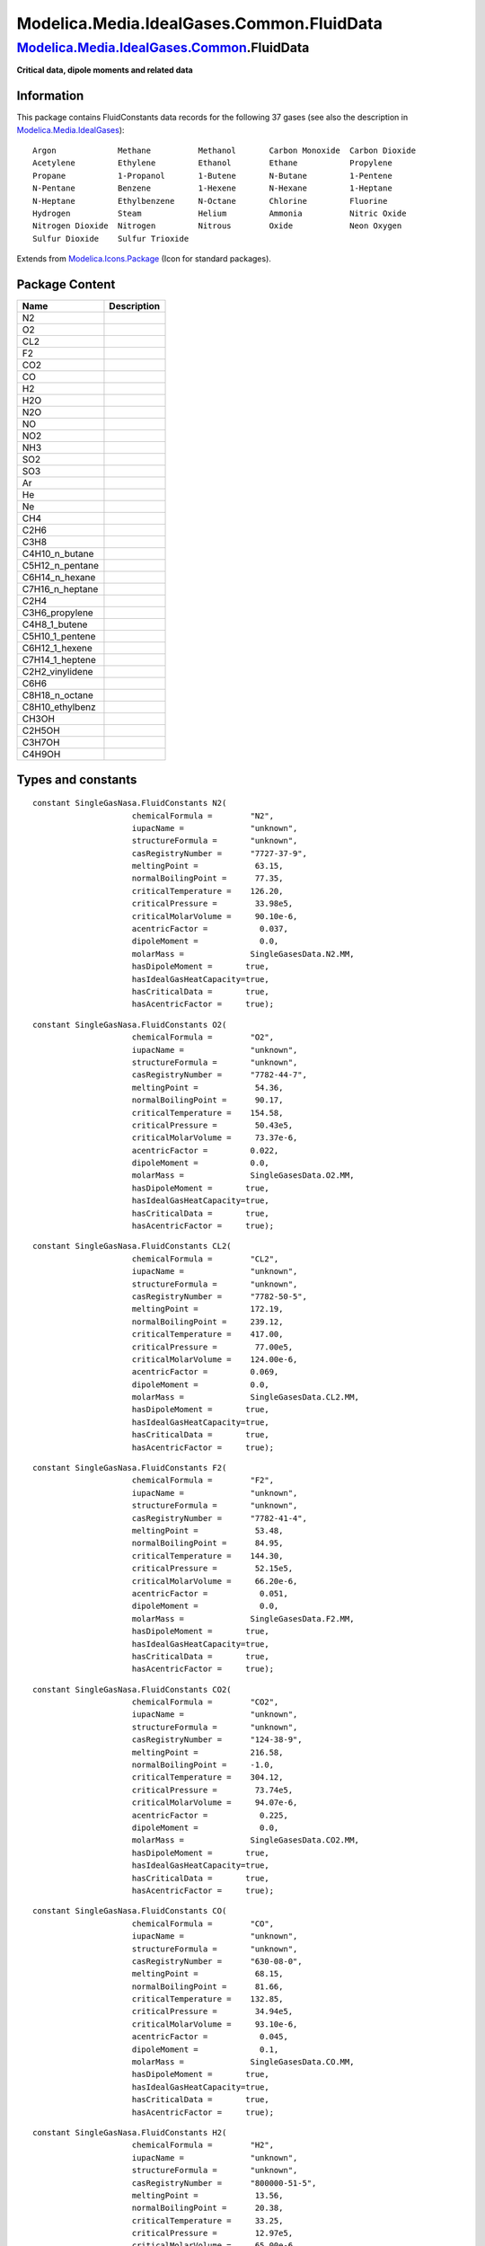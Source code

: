 ==========================================
Modelica.Media.IdealGases.Common.FluidData
==========================================

`Modelica.Media.IdealGases.Common <Modelica_Media_IdealGases_Common.html#Modelica.Media.IdealGases.Common>`_.FluidData
----------------------------------------------------------------------------------------------------------------------

**Critical data, dipole moments and related data**

Information
~~~~~~~~~~~

::

This package contains FluidConstants data records for the following 37
gases (see also the description in
`Modelica.Media.IdealGases <Modelica_Media_IdealGases.html#Modelica.Media.IdealGases>`_):

::

    Argon             Methane          Methanol       Carbon Monoxide  Carbon Dioxide
    Acetylene         Ethylene         Ethanol        Ethane           Propylene
    Propane           1-Propanol       1-Butene       N-Butane         1-Pentene
    N-Pentane         Benzene          1-Hexene       N-Hexane         1-Heptane
    N-Heptane         Ethylbenzene     N-Octane       Chlorine         Fluorine
    Hydrogen          Steam            Helium         Ammonia          Nitric Oxide
    Nitrogen Dioxide  Nitrogen         Nitrous        Oxide            Neon Oxygen
    Sulfur Dioxide    Sulfur Trioxide

::

Extends from
`Modelica.Icons.Package <Modelica_Icons_Package.html#Modelica.Icons.Package>`_
(Icon for standard packages).

Package Content
~~~~~~~~~~~~~~~

+---------------------+---------------+
| Name                | Description   |
+=====================+===============+
| N2                  |               |
+---------------------+---------------+
| O2                  |               |
+---------------------+---------------+
| CL2                 |               |
+---------------------+---------------+
| F2                  |               |
+---------------------+---------------+
| CO2                 |               |
+---------------------+---------------+
| CO                  |               |
+---------------------+---------------+
| H2                  |               |
+---------------------+---------------+
| H2O                 |               |
+---------------------+---------------+
| N2O                 |               |
+---------------------+---------------+
| NO                  |               |
+---------------------+---------------+
| NO2                 |               |
+---------------------+---------------+
| NH3                 |               |
+---------------------+---------------+
| SO2                 |               |
+---------------------+---------------+
| SO3                 |               |
+---------------------+---------------+
| Ar                  |               |
+---------------------+---------------+
| He                  |               |
+---------------------+---------------+
| Ne                  |               |
+---------------------+---------------+
| CH4                 |               |
+---------------------+---------------+
| C2H6                |               |
+---------------------+---------------+
| C3H8                |               |
+---------------------+---------------+
| C4H10\_n\_butane    |               |
+---------------------+---------------+
| C5H12\_n\_pentane   |               |
+---------------------+---------------+
| C6H14\_n\_hexane    |               |
+---------------------+---------------+
| C7H16\_n\_heptane   |               |
+---------------------+---------------+
| C2H4                |               |
+---------------------+---------------+
| C3H6\_propylene     |               |
+---------------------+---------------+
| C4H8\_1\_butene     |               |
+---------------------+---------------+
| C5H10\_1\_pentene   |               |
+---------------------+---------------+
| C6H12\_1\_hexene    |               |
+---------------------+---------------+
| C7H14\_1\_heptene   |               |
+---------------------+---------------+
| C2H2\_vinylidene    |               |
+---------------------+---------------+
| C6H6                |               |
+---------------------+---------------+
| C8H18\_n\_octane    |               |
+---------------------+---------------+
| C8H10\_ethylbenz    |               |
+---------------------+---------------+
| CH3OH               |               |
+---------------------+---------------+
| C2H5OH              |               |
+---------------------+---------------+
| C3H7OH              |               |
+---------------------+---------------+
| C4H9OH              |               |
+---------------------+---------------+

Types and constants
~~~~~~~~~~~~~~~~~~~

::

      constant SingleGasNasa.FluidConstants N2(
                           chemicalFormula =        "N2",
                           iupacName =              "unknown",
                           structureFormula =       "unknown",
                           casRegistryNumber =      "7727-37-9",
                           meltingPoint =            63.15,
                           normalBoilingPoint =      77.35,
                           criticalTemperature =    126.20,
                           criticalPressure =        33.98e5,
                           criticalMolarVolume =     90.10e-6,
                           acentricFactor =           0.037,
                           dipoleMoment =             0.0,
                           molarMass =              SingleGasesData.N2.MM,
                           hasDipoleMoment =       true,
                           hasIdealGasHeatCapacity=true,
                           hasCriticalData =       true,
                           hasAcentricFactor =     true);

::

      constant SingleGasNasa.FluidConstants O2(
                           chemicalFormula =        "O2",
                           iupacName =              "unknown",
                           structureFormula =       "unknown",
                           casRegistryNumber =      "7782-44-7",
                           meltingPoint =            54.36,
                           normalBoilingPoint =      90.17,
                           criticalTemperature =    154.58,
                           criticalPressure =        50.43e5,
                           criticalMolarVolume =     73.37e-6,
                           acentricFactor =         0.022,
                           dipoleMoment =           0.0,
                           molarMass =              SingleGasesData.O2.MM,
                           hasDipoleMoment =       true,
                           hasIdealGasHeatCapacity=true,
                           hasCriticalData =       true,
                           hasAcentricFactor =     true);

::

      constant SingleGasNasa.FluidConstants CL2(
                           chemicalFormula =        "CL2",
                           iupacName =              "unknown",
                           structureFormula =       "unknown",
                           casRegistryNumber =      "7782-50-5",
                           meltingPoint =           172.19,
                           normalBoilingPoint =     239.12,
                           criticalTemperature =    417.00,
                           criticalPressure =        77.00e5,
                           criticalMolarVolume =    124.00e-6,
                           acentricFactor =         0.069,
                           dipoleMoment =           0.0,
                           molarMass =              SingleGasesData.CL2.MM,
                           hasDipoleMoment =       true,
                           hasIdealGasHeatCapacity=true,
                           hasCriticalData =       true,
                           hasAcentricFactor =     true);

::

      constant SingleGasNasa.FluidConstants F2(
                           chemicalFormula =        "F2",
                           iupacName =              "unknown",
                           structureFormula =       "unknown",
                           casRegistryNumber =      "7782-41-4",
                           meltingPoint =            53.48,
                           normalBoilingPoint =      84.95,
                           criticalTemperature =    144.30,
                           criticalPressure =        52.15e5,
                           criticalMolarVolume =     66.20e-6,
                           acentricFactor =           0.051,
                           dipoleMoment =             0.0,
                           molarMass =              SingleGasesData.F2.MM,
                           hasDipoleMoment =       true,
                           hasIdealGasHeatCapacity=true,
                           hasCriticalData =       true,
                           hasAcentricFactor =     true);

::

      constant SingleGasNasa.FluidConstants CO2(
                           chemicalFormula =        "CO2",
                           iupacName =              "unknown",
                           structureFormula =       "unknown",
                           casRegistryNumber =      "124-38-9",
                           meltingPoint =           216.58,
                           normalBoilingPoint =     -1.0,
                           criticalTemperature =    304.12,
                           criticalPressure =        73.74e5,
                           criticalMolarVolume =     94.07e-6,
                           acentricFactor =           0.225,
                           dipoleMoment =             0.0,
                           molarMass =              SingleGasesData.CO2.MM,
                           hasDipoleMoment =       true,
                           hasIdealGasHeatCapacity=true,
                           hasCriticalData =       true,
                           hasAcentricFactor =     true);

::

      constant SingleGasNasa.FluidConstants CO(
                           chemicalFormula =        "CO",
                           iupacName =              "unknown",
                           structureFormula =       "unknown",
                           casRegistryNumber =      "630-08-0",
                           meltingPoint =            68.15,
                           normalBoilingPoint =      81.66,
                           criticalTemperature =    132.85,
                           criticalPressure =        34.94e5,
                           criticalMolarVolume =     93.10e-6,
                           acentricFactor =           0.045,
                           dipoleMoment =             0.1,
                           molarMass =              SingleGasesData.CO.MM,
                           hasDipoleMoment =       true,
                           hasIdealGasHeatCapacity=true,
                           hasCriticalData =       true,
                           hasAcentricFactor =     true);

::

      constant SingleGasNasa.FluidConstants H2(
                           chemicalFormula =        "H2",
                           iupacName =              "unknown",
                           structureFormula =       "unknown",
                           casRegistryNumber =      "800000-51-5",
                           meltingPoint =            13.56,
                           normalBoilingPoint =      20.38,
                           criticalTemperature =     33.25,
                           criticalPressure =        12.97e5,
                           criticalMolarVolume =     65.00e-6,
                           acentricFactor =          -0.216,
                           dipoleMoment =             0.0,
                           molarMass =              SingleGasesData.H2.MM,
                           hasDipoleMoment =       true,
                           hasIdealGasHeatCapacity=true,
                           hasCriticalData =       true,
                           hasAcentricFactor =     true);

::

      constant SingleGasNasa.FluidConstants H2O(
                           chemicalFormula =        "H2O",
                           iupacName =              "unknown",
                           structureFormula =       "unknown",
                           casRegistryNumber =      "7732-18-5",
                           meltingPoint =           273.15,
                           normalBoilingPoint =     373.15,
                           criticalTemperature =    647.14,
                           criticalPressure =       220.64e5,
                           criticalMolarVolume =     55.95e-6,
                           acentricFactor =           0.344,
                           dipoleMoment =             1.8,
                           molarMass =              SingleGasesData.H2O.MM,
                           hasDipoleMoment =       true,
                           hasIdealGasHeatCapacity=true,
                           hasCriticalData =       true,
                           hasAcentricFactor =     true);

::

      constant SingleGasNasa.FluidConstants N2O(
                           chemicalFormula =        "N2O",
                           iupacName =              "unknown",
                           structureFormula =       "unknown",
                           casRegistryNumber =      "10024-97-2",
                           meltingPoint =           182.33,
                           normalBoilingPoint =     184.67,
                           criticalTemperature =    309.60,
                           criticalPressure =        72.55e5,
                           criticalMolarVolume =     97.00e-6,
                           acentricFactor =         0.142,
                           dipoleMoment =           0.2,
                           molarMass =              SingleGasesData.N2O.MM,
                           hasDipoleMoment =       true,
                           hasIdealGasHeatCapacity=true,
                           hasCriticalData =       true,
                           hasAcentricFactor =     true);

::

      constant SingleGasNasa.FluidConstants NO(
                           chemicalFormula =        "NO",
                           iupacName =              "unknown",
                           structureFormula =       "unknown",
                           casRegistryNumber =      "10102-43-9",
                           meltingPoint =           109.51,
                           normalBoilingPoint =     121.38,
                           criticalTemperature =    180.00,
                           criticalPressure =        64.80e5,
                           criticalMolarVolume =     58.00e-6,
                           acentricFactor =           0.582,
                           dipoleMoment =             0.2,
                           molarMass =              SingleGasesData.NO.MM,
                           hasDipoleMoment =       true,
                           hasIdealGasHeatCapacity=true,
                           hasCriticalData =       true,
                           hasAcentricFactor =     true);

::

      constant SingleGasNasa.FluidConstants NO2(
                           chemicalFormula =        "NO2",
                           iupacName =              "unknown",
                           structureFormula =       "unknown",
                           casRegistryNumber =      "10102-44-0",
                           meltingPoint =           261.95,
                           normalBoilingPoint =     294.0,
                           criticalTemperature =    431.35,
                           criticalPressure =       101.33e5,
                           criticalMolarVolume =    82.5e-6,
                           acentricFactor =         0.849,
                           dipoleMoment =           0.32,
                           molarMass =              SingleGasesData.NO2.MM,
                           hasDipoleMoment =       true,
                           hasIdealGasHeatCapacity=true,
                           hasCriticalData =       true,
                           hasAcentricFactor =     true);

::

      constant SingleGasNasa.FluidConstants NH3(
                           chemicalFormula =        "NH3",
                           iupacName =              "unknown",
                           structureFormula =       "unknown",
                           casRegistryNumber =      "7664-41-7",
                           meltingPoint =           195.41,
                           normalBoilingPoint =     239.82,
                           criticalTemperature =    405.40,
                           criticalPressure =       113.53e5,
                           criticalMolarVolume =     72.47e-6,
                           acentricFactor =           0.257,
                           dipoleMoment =             1.5,
                           molarMass =              SingleGasesData.NH3.MM,
                           hasDipoleMoment =       true,
                           hasIdealGasHeatCapacity=true,
                           hasCriticalData =       true,
                           hasAcentricFactor =     true);

::

      constant SingleGasNasa.FluidConstants SO2(
                           chemicalFormula =        "SO2",
                           iupacName =              "unknown",
                           structureFormula =       "unknown",
                           casRegistryNumber =      "7446-09-5",
                           meltingPoint =           197.67,
                           normalBoilingPoint =     263.13,
                           criticalTemperature =    430.80,
                           criticalPressure =        78.84e5,
                           criticalMolarVolume =    122.00e-6,
                           acentricFactor =         0.245,
                           dipoleMoment =           1.6,
                           molarMass =              SingleGasesData.SO2.MM,
                           hasDipoleMoment =       true,
                           hasIdealGasHeatCapacity=true,
                           hasCriticalData =       true,
                           hasAcentricFactor =     true);

::

      constant SingleGasNasa.FluidConstants SO3(
                           chemicalFormula =        "SO3",
                           iupacName =              "unknown",
                           structureFormula =       "unknown",
                           casRegistryNumber =      "7446-11-9",
                           meltingPoint =           289.95,
                           normalBoilingPoint =     317.90,
                           criticalTemperature =    490.90,
                           criticalPressure =        82.10e5,
                           criticalMolarVolume =    126.50e-6,
                           acentricFactor =         0.422,
                           dipoleMoment =           0.0,
                           molarMass =              SingleGasesData.SO3.MM,
                           hasDipoleMoment =       true,
                           hasIdealGasHeatCapacity=true,
                           hasCriticalData =       true,
                           hasAcentricFactor =     true);

::

      constant SingleGasNasa.FluidConstants Ar(
                           chemicalFormula =        "Ar",
                           iupacName =              "unknown",
                           structureFormula =       "unknown",
                           casRegistryNumber =      "7440-37-1",
                           meltingPoint =            83.80,
                           normalBoilingPoint =      87.27,
                           criticalTemperature =    150.86,
                           criticalPressure =        48.98e5,
                           criticalMolarVolume =     74.57e-6,
                           acentricFactor =          -0.002,
                           dipoleMoment =             0.0,
                           molarMass =              SingleGasesData.Ar.MM,
                           hasDipoleMoment =       true,
                           hasIdealGasHeatCapacity=true,
                           hasCriticalData =       true,
                           hasAcentricFactor =     true);

::

      constant SingleGasNasa.FluidConstants He(
                           chemicalFormula =        "He",
                           iupacName =              "unknown",
                           structureFormula =       "unknown",
                           casRegistryNumber =      "7440-59-7",
                           meltingPoint =             2.15,
                           normalBoilingPoint =       4.30,
                           criticalTemperature =      5.19,
                           criticalPressure =         2.27e5,
                           criticalMolarVolume =     57.30e-6,
                           acentricFactor =          -0.390,
                           dipoleMoment =             0.0,
                           molarMass =              SingleGasesData.He.MM,
                           hasDipoleMoment =       true,
                           hasIdealGasHeatCapacity=true,
                           hasCriticalData =       true,
                           hasAcentricFactor =     true);

::

     constant SingleGasNasa.FluidConstants Ne(
                           chemicalFormula =        "Ne",
                           iupacName =              "unknown",
                           structureFormula =       "unknown",
                           casRegistryNumber =      "7440-01-9",
                           meltingPoint =            24.56,
                           normalBoilingPoint =      27.07,
                           criticalTemperature =     44.40,
                           criticalPressure =        27.60e5,
                           criticalMolarVolume =     41.70e-6,
                           acentricFactor =          -0.016,
                           dipoleMoment =             0.0,
                           molarMass =              SingleGasesData.Ne.MM,
                           hasDipoleMoment =       true,
                           hasIdealGasHeatCapacity=true,
                           hasCriticalData =       true,
                           hasAcentricFactor =     true);

::

      constant SingleGasNasa.FluidConstants CH4(
                           chemicalFormula =        "CH4",
                           iupacName =              "unknown",
                           structureFormula =       "unknown",
                           casRegistryNumber =      "74-82-8",
                           meltingPoint =            90.69,
                           normalBoilingPoint =     111.66,
                           criticalTemperature =    190.56,
                           criticalPressure =        45.99e5,
                           criticalMolarVolume =     98.60e-6,
                           acentricFactor =           0.011,
                           dipoleMoment =             0.0,
                           molarMass =              SingleGasesData.CH4.MM,
                           hasDipoleMoment =       true,
                           hasIdealGasHeatCapacity=true,
                           hasCriticalData =       true,
                           hasAcentricFactor =     true);

::

      constant SingleGasNasa.FluidConstants C2H6(
                           chemicalFormula =        "C2H6",
                           iupacName =              "unknown",
                           structureFormula =       "unknown",
                           casRegistryNumber =      "74-84-0",
                           meltingPoint =            90.35,
                           normalBoilingPoint =     184.55,
                           criticalTemperature =    305.32,
                           criticalPressure =        48.72e5,
                           criticalMolarVolume =    145.50e-6,
                           acentricFactor =           0.099,
                           dipoleMoment =             0.0,
                           molarMass =              SingleGasesData.C2H6.MM,
                           hasDipoleMoment =       true,
                           hasIdealGasHeatCapacity=true,
                           hasCriticalData =       true,
                           hasAcentricFactor =     true);

::

      constant SingleGasNasa.FluidConstants C3H8(
                           chemicalFormula =        "C3H8",
                           iupacName =              "unknown",
                           structureFormula =       "unknown",
                           casRegistryNumber =      "74-98-6",
                           meltingPoint =            91.45,
                           normalBoilingPoint =     231.02,
                           criticalTemperature =    369.83,
                           criticalPressure =        42.48e5,
                           criticalMolarVolume =    200.00e-6,
                           acentricFactor =           0.152,
                           dipoleMoment =             0.0,
                           molarMass =              SingleGasesData.C3H8.MM,
                           hasDipoleMoment =       true,
                           hasIdealGasHeatCapacity=true,
                           hasCriticalData =       true,
                           hasAcentricFactor =     true);

::

      constant SingleGasNasa.FluidConstants C4H10_n_butane(
                           chemicalFormula =        "C4H10",
                           iupacName =              "unknown",
                           structureFormula =       "unknown",
                           casRegistryNumber =      "106-97-8",
                           meltingPoint =           134.79,
                           normalBoilingPoint =     272.66,
                           criticalTemperature =    425.12,
                           criticalPressure =        37.96e5,
                           criticalMolarVolume =    255.00e-6,
                           acentricFactor =           0.20,
                           dipoleMoment =             0.0,
                           molarMass =              SingleGasesData.C4H10_n_butane.MM,
                           hasDipoleMoment =       true,
                           hasIdealGasHeatCapacity=true,
                           hasCriticalData =       true,
                           hasAcentricFactor =     true);

::

      constant SingleGasNasa.FluidConstants C5H12_n_pentane(
                           chemicalFormula =        "C5H12",
                           iupacName =              "unknown",
                           structureFormula =       "unknown",
                           casRegistryNumber =      "109-66-0",
                           meltingPoint =           143.43,
                           normalBoilingPoint =     309.22,
                           criticalTemperature =    469.70,
                           criticalPressure =        33.70e5,
                           criticalMolarVolume =    311.00e-6,
                           acentricFactor =           0.252,
                           dipoleMoment =             0.0,
                           molarMass =              SingleGasesData.C5H12_n_pentane.MM,
                           hasDipoleMoment =       true,
                           hasIdealGasHeatCapacity=true,
                           hasCriticalData =       true,
                           hasAcentricFactor =     true);

::

      constant SingleGasNasa.FluidConstants C6H14_n_hexane(
                           chemicalFormula =        "C6H14",
                           iupacName =              "unknown",
                           structureFormula =       "unknown",
                           casRegistryNumber =      "110-54-3",
                           meltingPoint =           177.84,
                           normalBoilingPoint =     341.88,
                           criticalTemperature =    507.60,
                           criticalPressure =        30.25e5,
                           criticalMolarVolume =    368.00e-6,
                           acentricFactor =           0.300,
                           dipoleMoment =             0.0,
                           molarMass =              SingleGasesData.C6H14_n_hexane.MM,
                           hasDipoleMoment =       true,
                           hasIdealGasHeatCapacity=true,
                           hasCriticalData =       true,
                           hasAcentricFactor =     true);

::

      constant SingleGasNasa.FluidConstants C7H16_n_heptane(
                           chemicalFormula =        "C7H16",
                           iupacName =              "unknown",
                           structureFormula =       "unknown",
                           casRegistryNumber =      "142-82-5",
                           meltingPoint =           182.59,
                           normalBoilingPoint =     371.57,
                           criticalTemperature =    540.20,
                           criticalPressure =        27.40e5,
                           criticalMolarVolume =    428.00e-6,
                           acentricFactor =           0.350,
                           dipoleMoment =             0.0,
                           molarMass =              SingleGasesData.C7H16_n_heptane.MM,
                           hasDipoleMoment =       true,
                           hasIdealGasHeatCapacity=true,
                           hasCriticalData =       true,
                           hasAcentricFactor =     true);

::

      constant SingleGasNasa.FluidConstants C2H4(
                           chemicalFormula =        "C2H4",
                           iupacName =              "unknown",
                           structureFormula =       "unknown",
                           casRegistryNumber =      "74-85-1",
                           meltingPoint =           103.99,
                           normalBoilingPoint =     169.42,
                           criticalTemperature =    282.34,
                           criticalPressure =        50.41e5,
                           criticalMolarVolume =    131.10e-6,
                           acentricFactor =           0.087,
                           dipoleMoment =             0.0,
                           molarMass =              SingleGasesData.C2H4.MM,
                           hasDipoleMoment =       true,
                           hasIdealGasHeatCapacity=true,
                           hasCriticalData =       true,
                           hasAcentricFactor =     true);

::

      constant SingleGasNasa.FluidConstants C3H6_propylene(
                           chemicalFormula =        "C3H6",
                           iupacName =              "unknown",
                           structureFormula =       "unknown",
                           casRegistryNumber =      "115-07-1",
                           meltingPoint =            87.89,
                           normalBoilingPoint =     225.46,
                           criticalTemperature =    364.90,
                           criticalPressure =        46.00e5,
                           criticalMolarVolume =    184.60e-6,
                           acentricFactor =           0.142,
                           dipoleMoment =             0.4,
                           molarMass =              SingleGasesData.C3H6_propylene.MM,
                           hasDipoleMoment =       true,
                           hasIdealGasHeatCapacity=true,
                           hasCriticalData =       true,
                           hasAcentricFactor =     true);

::

      constant SingleGasNasa.FluidConstants C4H8_1_butene(
                           chemicalFormula =        "C4H8",
                           iupacName =              "unknown",
                           structureFormula =       "unknown",
                           casRegistryNumber =      "106-98-9",
                           meltingPoint =            87.79,
                           normalBoilingPoint =     266.92,
                           criticalTemperature =    419.50,
                           criticalPressure =        40.20e5,
                           criticalMolarVolume =    240.80e-6,
                           acentricFactor =           0.194,
                           dipoleMoment =             0.3,
                           molarMass =              SingleGasesData.C4H8_1_butene.MM,
                           hasDipoleMoment =       true,
                           hasIdealGasHeatCapacity=true,
                           hasCriticalData =       true,
                           hasAcentricFactor =     true);

::

      constant SingleGasNasa.FluidConstants C5H10_1_pentene(
                           chemicalFormula =        "C5H10",
                           iupacName =              "unknown",
                           structureFormula =       "unknown",
                           casRegistryNumber =      "109-67-1",
                           meltingPoint =           106.95,
                           normalBoilingPoint =     303.11,
                           criticalTemperature =    464.80,
                           criticalPressure =        35.60e5,
                           criticalMolarVolume =    298.40e-6,
                           acentricFactor =           0.237,
                           dipoleMoment =             0.4,
                           molarMass =              SingleGasesData.C5H10_1_pentene.MM,
                           hasDipoleMoment =       true,
                           hasIdealGasHeatCapacity=true,
                           hasCriticalData =       true,
                           hasAcentricFactor =     true);

::

      constant SingleGasNasa.FluidConstants C6H12_1_hexene(
                           chemicalFormula =        "C6H12",
                           iupacName =              "unknown",
                           structureFormula =       "unknown",
                           casRegistryNumber =      "592-41-6",
                           meltingPoint =           133.34,
                           normalBoilingPoint =     336.63,
                           criticalTemperature =    504.00,
                           criticalPressure =        31.43e5,
                           criticalMolarVolume =    355.10e-6,
                           acentricFactor =           0.281,
                           dipoleMoment =             0.4,
                           molarMass =              SingleGasesData.C6H12_1_hexene.MM,
                           hasDipoleMoment =       true,
                           hasIdealGasHeatCapacity=true,
                           hasCriticalData =       true,
                           hasAcentricFactor =     true);

::

      constant SingleGasNasa.FluidConstants C7H14_1_heptene(
                           chemicalFormula =        "C7H14",
                           iupacName =              "unknown",
                           structureFormula =       "unknown",
                           casRegistryNumber =      "592-76-7",
                           meltingPoint =           153.45,
                           normalBoilingPoint =     366.79,
                           criticalTemperature =    537.30,
                           criticalPressure =        29.20e5,
                           criticalMolarVolume =    409.00e-6,
                           acentricFactor =           0.343,
                           dipoleMoment =             0.3,
                           molarMass =              SingleGasesData.C7H14_1_heptene.MM,
                           hasDipoleMoment =       true,
                           hasIdealGasHeatCapacity=true,
                           hasCriticalData =       true,
                           hasAcentricFactor =     true);

::

      constant SingleGasNasa.FluidConstants C2H2_vinylidene(
                           chemicalFormula =        "C2H2",
                           iupacName =              "unknown",
                           structureFormula =       "unknown",
                           casRegistryNumber =      "74-86-2",
                           meltingPoint =           192.35,
                           normalBoilingPoint =     188.40,
                           criticalTemperature =    308.30,
                           criticalPressure =        61.14e5,
                           criticalMolarVolume =    112.20e-6,
                           acentricFactor =           0.189,
                           dipoleMoment =             0.0,
                           molarMass =              SingleGasesData.C2H2_vinylidene.MM,
                           hasDipoleMoment =       true,
                           hasIdealGasHeatCapacity=true,
                           hasCriticalData =       true,
                           hasAcentricFactor =     true);

::

      constant SingleGasNasa.FluidConstants C6H6(
                           chemicalFormula =        "C6H6",
                           iupacName =              "unknown",
                           structureFormula =       "unknown",
                           casRegistryNumber =      "71-43-2",
                           meltingPoint =           278.68,
                           normalBoilingPoint =     353.24,
                           criticalTemperature =    562.05,
                           criticalPressure =        48.95e5,
                           criticalMolarVolume =    256.00e-6,
                           acentricFactor =           0.210,
                           dipoleMoment =             0.0,
                           molarMass =              SingleGasesData.C6H6.MM,
                           hasDipoleMoment =       true,
                           hasIdealGasHeatCapacity=true,
                           hasCriticalData =       true,
                           hasAcentricFactor =     true);

::

      constant SingleGasNasa.FluidConstants C8H18_n_octane(
                           chemicalFormula =        "C8H18",
                           iupacName =              "unknown",
                           structureFormula =       "unknown",
                           casRegistryNumber =      "111-65-9",
                           meltingPoint =           216.39,
                           normalBoilingPoint =     398.82,
                           criticalTemperature =    568.70,
                           criticalPressure =        24.90e5,
                           criticalMolarVolume =    492.00e-6,
                           acentricFactor =           0.399,
                           dipoleMoment =             0.0,
                           molarMass =              SingleGasesData.C8H18_n_octane.MM,
                           hasDipoleMoment =       true,
                           hasIdealGasHeatCapacity=true,
                           hasCriticalData =       true,
                           hasAcentricFactor =     true);

::

      constant SingleGasNasa.FluidConstants C8H10_ethylbenz(
                           chemicalFormula =        "C8H10",
                           iupacName =              "unknown",
                           structureFormula =       "unknown",
                           casRegistryNumber =      "100-41-4",
                           meltingPoint =           178.18,
                           normalBoilingPoint =     409.36,
                           criticalTemperature =    617.15,
                           criticalPressure =        36.09e5,
                           criticalMolarVolume =    374.00e-6,
                           acentricFactor =           0.304,
                           dipoleMoment =             0.4,
                           molarMass =              SingleGasesData.C8H10_ethylbenz.MM,
                           hasDipoleMoment =       true,
                           hasIdealGasHeatCapacity=true,
                           hasCriticalData =       true,
                           hasAcentricFactor =     true);

::

      constant SingleGasNasa.FluidConstants CH3OH(
                           chemicalFormula =        "CH3OH",
                           iupacName =              "unknown",
                           structureFormula =       "unknown",
                           casRegistryNumber =      "67-56-1",
                           meltingPoint =           175.49,
                           normalBoilingPoint =     337.69,
                           criticalTemperature =    512.64,
                           criticalPressure =        80.97e5,
                           criticalMolarVolume =    118.00e-6,
                           acentricFactor =           0.565,
                           dipoleMoment =             1.7,
                           molarMass =              SingleGasesData.CH3OH.MM,
                           hasDipoleMoment =       true,
                           hasIdealGasHeatCapacity=true,
                           hasCriticalData =       true,
                           hasAcentricFactor =     true);

::

      constant SingleGasNasa.FluidConstants C2H5OH(
                           chemicalFormula =        "C2H5OH",
                           iupacName =              "unknown",
                           structureFormula =       "unknown",
                           casRegistryNumber =      "64-17-5",
                           meltingPoint =           159.05,
                           normalBoilingPoint =     351.80,
                           criticalTemperature =    513.92,
                           criticalPressure =        61.48e5,
                           criticalMolarVolume =    167.00e-6,
                           acentricFactor =           0.649,
                           dipoleMoment =             1.7,
                           molarMass =              SingleGasesData.C2H5OH.MM,
                           hasDipoleMoment =       true,
                           hasIdealGasHeatCapacity=true,
                           hasCriticalData =       true,
                           hasAcentricFactor =     true);

::

      constant SingleGasNasa.FluidConstants C3H7OH(
                           chemicalFormula =        "C3H7OH",
                           iupacName =              "unknown",
                           structureFormula =       "unknown",
                           casRegistryNumber =      "71-23-8",
                           meltingPoint =           147.00,
                           normalBoilingPoint =     370.93,
                           criticalTemperature =    536.78,
                           criticalPressure =        51.75e5,
                           criticalMolarVolume =    219.00e-6,
                           acentricFactor =           0.629,
                           dipoleMoment =             1.7,
                           molarMass =              60.1e-3,
                           hasDipoleMoment =       true,
                           hasIdealGasHeatCapacity=true,
                           hasCriticalData =       true,
                           hasAcentricFactor =     true);

::

      constant SingleGasNasa.FluidConstants C4H9OH(
                           chemicalFormula =        "C4H9OH",
                           iupacName =              "unknown",
                           structureFormula =       "unknown",
                           casRegistryNumber =      "71-36-3",
                           meltingPoint =           183.35,
                           normalBoilingPoint =     390.88,
                           criticalTemperature =    563.05,
                           criticalPressure =        44.23e5,
                           criticalMolarVolume =    275.00e-6,
                           acentricFactor =           0.589,
                           dipoleMoment =             1.8,
                           molarMass =              74.12e-3,
                           hasDipoleMoment =       true,
                           hasIdealGasHeatCapacity=true,
                           hasCriticalData =       true,
                           hasAcentricFactor =     true);

--------------

`Automatically generated <http://www.3ds.com/>`_ Fri Nov 12 16:31:33
2010.
